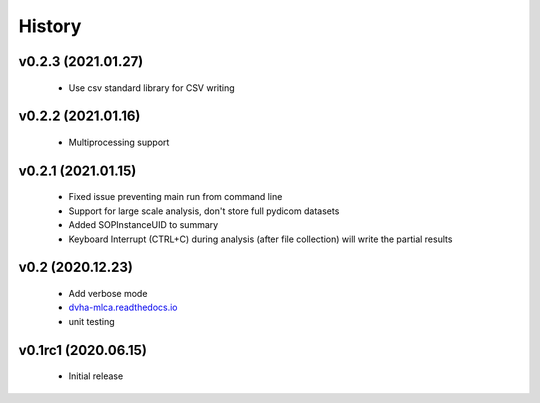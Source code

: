 History
=======

v0.2.3 (2021.01.27)
-------------------
 - Use csv standard library for CSV writing

v0.2.2 (2021.01.16)
-------------------
 - Multiprocessing support

v0.2.1 (2021.01.15)
-------------------
 - Fixed issue preventing main run from command line
 - Support for large scale analysis, don't store full pydicom datasets
 - Added SOPInstanceUID to summary
 - Keyboard Interrupt (CTRL+C) during analysis (after file collection) will write the partial results

v0.2 (2020.12.23)
-----------------
 - Add verbose mode
 - `dvha-mlca.readthedocs.io <http://dvha-mlca.readthedocs.io>`__
 - unit testing

v0.1rc1 (2020.06.15)
--------------------
 - Initial release
